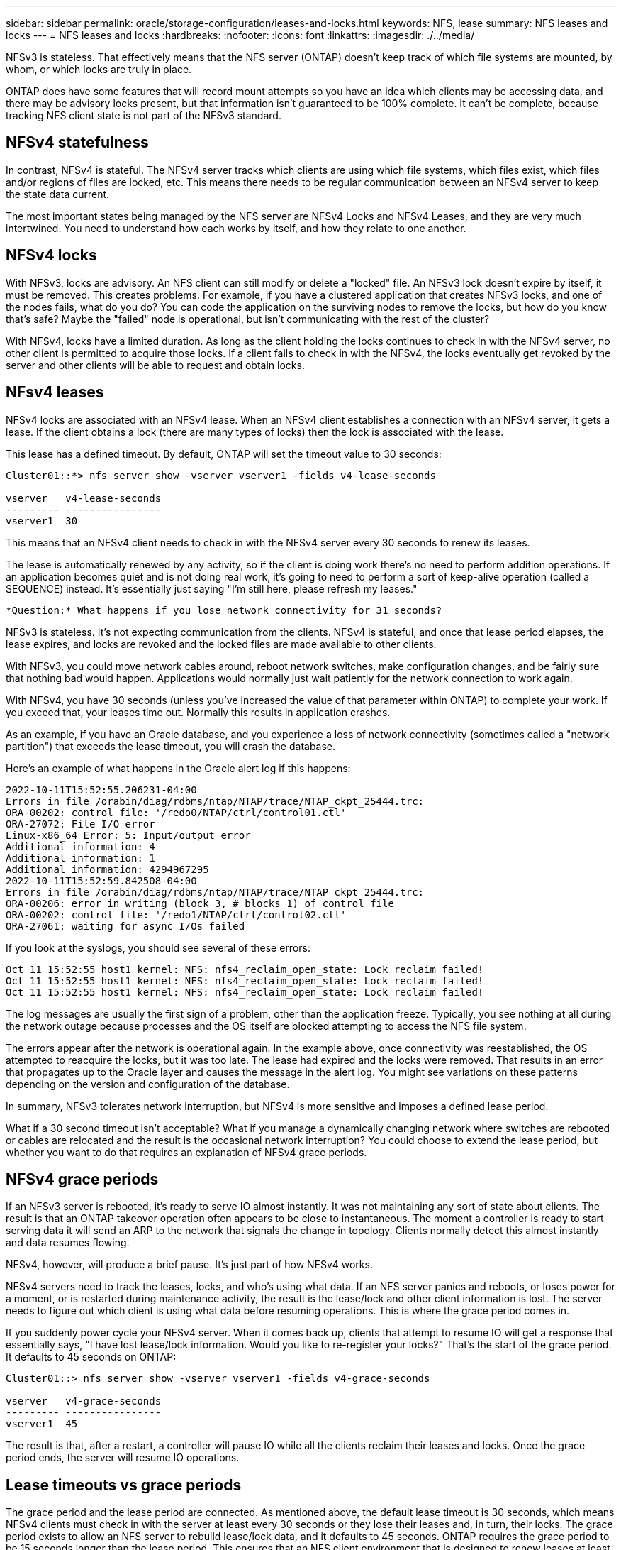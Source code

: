 ---
sidebar: sidebar
permalink: oracle/storage-configuration/leases-and-locks.html
keywords: NFS, lease
summary: NFS leases and locks
---
= NFS leases and locks
:hardbreaks:
:nofooter:
:icons: font
:linkattrs:
:imagesdir: ./../media/

[.lead]
NFSv3 is stateless. That effectively means that the NFS server (ONTAP) doesn't keep track of which file systems are mounted, by whom, or which locks are truly in place.

ONTAP does have some features that will record mount attempts so you have an idea which clients may be accessing data, and there may be advisory locks present, but that information isn't guaranteed to be 100% complete. It can't be complete, because tracking NFS client state is not part of the NFSv3 standard.

== NFSv4 statefulness
In contrast, NFSv4 is stateful. The NFSv4 server tracks which clients are using which file systems, which files exist, which files and/or regions of files are locked, etc. This means there needs to be regular communication between an NFSv4 server to keep the state data current.

The most important states being managed by the NFS server are NFSv4 Locks and NFSv4 Leases, and they are very much intertwined. You need to understand how each works by itself, and how they relate to one another.

== NFSv4 locks
With NFSv3, locks are advisory. An NFS client can still modify or delete a "locked" file. An NFSv3 lock doesn't expire by itself, it must be removed. This creates problems. For example, if you have a clustered application that creates NFSv3 locks, and one of the nodes fails, what do you do? You can code the application on the surviving nodes to remove the locks, but how do you know that's safe? Maybe the "failed" node is operational, but isn't communicating with the rest of the cluster?

With NFSv4, locks have a limited duration. As long as the client holding the locks continues to check in with the NFSv4 server, no other client is permitted to acquire those locks. If a client fails to check in with the NFSv4, the locks eventually get revoked by the server and other clients will be able to request and obtain locks.

== NFsv4 leases
NFSv4 locks are associated with an NFSv4 lease. When an NFSv4 client establishes a connection with an NFSv4 server, it gets a lease. If the client obtains a lock (there are many types of locks) then the lock is associated with the lease.

This lease has a defined timeout. By default, ONTAP will set the timeout value to 30 seconds:

....
Cluster01::*> nfs server show -vserver vserver1 -fields v4-lease-seconds

vserver   v4-lease-seconds
--------- ----------------
vserver1  30
....

This means that an NFSv4 client needs to check in with the NFSv4 server every 30 seconds to renew its leases.

The lease is automatically renewed by any activity, so if the client is doing work there's no need to perform addition operations. If an application becomes quiet and is not doing real work, it's going to need to perform a sort of keep-alive operation (called a SEQUENCE) instead. It's essentially just saying "I'm still here, please refresh my leases."

 *Question:* What happens if you lose network connectivity for 31 seconds? 
 
NFSv3 is stateless. It's not expecting communication from the clients. NFSv4 is stateful, and once that lease period elapses, the lease expires, and locks are revoked and the locked files are made available to other clients. 

With NFSv3, you could move network cables around, reboot network switches, make configuration changes, and be fairly sure that nothing bad would happen. Applications would normally just wait patiently for the network connection to work again. 

With NFSv4, you have 30 seconds (unless you've increased the value of that parameter within ONTAP) to complete your work. If you exceed that, your leases time out. Normally this results in application crashes.

As an example, if you have an Oracle database, and you experience a loss of network connectivity (sometimes called a "network partition") that exceeds the lease timeout, you will crash the database.

Here's an example of what happens in the Oracle alert log if this happens:

....
2022-10-11T15:52:55.206231-04:00
Errors in file /orabin/diag/rdbms/ntap/NTAP/trace/NTAP_ckpt_25444.trc:
ORA-00202: control file: '/redo0/NTAP/ctrl/control01.ctl'
ORA-27072: File I/O error
Linux-x86_64 Error: 5: Input/output error
Additional information: 4
Additional information: 1
Additional information: 4294967295
2022-10-11T15:52:59.842508-04:00
Errors in file /orabin/diag/rdbms/ntap/NTAP/trace/NTAP_ckpt_25444.trc:
ORA-00206: error in writing (block 3, # blocks 1) of control file
ORA-00202: control file: '/redo1/NTAP/ctrl/control02.ctl'
ORA-27061: waiting for async I/Os failed
....

If you look at the syslogs, you should see several of these errors:

....
Oct 11 15:52:55 host1 kernel: NFS: nfs4_reclaim_open_state: Lock reclaim failed!
Oct 11 15:52:55 host1 kernel: NFS: nfs4_reclaim_open_state: Lock reclaim failed!
Oct 11 15:52:55 host1 kernel: NFS: nfs4_reclaim_open_state: Lock reclaim failed!
....

The log messages are usually the first sign of a problem, other than the application freeze. Typically, you see nothing at all during the network outage because processes and the OS itself are blocked attempting to access the NFS file system.

The errors appear after the network is operational again. In the example above, once connectivity was reestablished, the OS attempted to reacquire the locks, but it was too late. The lease had expired and the locks were removed. That results in an error that propagates up to the Oracle layer and causes the message in the alert log. You might see variations on these patterns depending on the version and configuration of the database.

In summary, NFSv3 tolerates network interruption, but NFSv4 is more sensitive and imposes a defined lease period.

What if a 30 second timeout isn't acceptable? What if you manage a dynamically changing network where switches are rebooted or cables are relocated and the result is the occasional network interruption? You could choose to extend the lease period, but whether you want to do that requires an explanation of NFSv4 grace periods.

== NFSv4 grace periods
If an NFSv3 server is rebooted, it's ready to serve IO almost instantly. It was not maintaining any sort of state about clients. The result is that an ONTAP takeover operation often appears to be close to instantaneous. The moment a controller is ready to start serving data it will send an ARP to the network that signals the change in topology. Clients normally detect this almost instantly and data resumes flowing. 

NFSv4, however, will produce a brief pause. It's just part of how NFSv4 works.

NFSv4 servers need to track the leases, locks, and who's using what data. If an NFS server panics and reboots, or loses power for a moment, or is restarted during maintenance activity, the result is the lease/lock and other client information is lost. The server needs to figure out which client is using what data before resuming operations. This is where the grace period comes in.

If you suddenly power cycle your NFSv4 server. When it comes back up, clients that attempt to resume IO will get a response that essentially says, "I have lost lease/lock information. Would you like to re-register your locks?" That's the start of the grace period. It defaults to 45 seconds on ONTAP:

....
Cluster01::> nfs server show -vserver vserver1 -fields v4-grace-seconds

vserver   v4-grace-seconds
--------- ----------------
vserver1  45
....

The result is that, after a restart, a controller will pause IO while all the clients reclaim their leases and locks. Once the grace period ends, the server will resume IO operations.

== Lease timeouts vs grace periods
The grace period and the lease period are connected. As mentioned above, the default lease timeout is 30 seconds, which means NFSv4 clients must check in with the server at least every 30 seconds or they lose their leases and, in turn, their locks. The grace period exists to allow an NFS server to rebuild lease/lock data, and it defaults to 45 seconds. ONTAP requires the grace period to be 15 seconds longer than the lease period. This ensures that an NFS client environment that is designed to renew leases at least every 30 seconds will have the ability to check in with the server after a restart. A grace period of 45 seconds ensures that all those clients that expect to renew their leases at least every 30 seconds definitely have the opportunity to do so. 

If a 30 second timeout isn't acceptable, you could choose to extend the lease period. If you want to increase the lease timeout to 60 seconds in order to withstand a 60 second network outage, you're going to have to increase the grace period to at least 75 seconds. ONTAP requires it to be 15 seconds higher than the lease period. That means you're going to experience longer IO pauses during controller failover.

This shouldn't normally be a problem. Typical users only update ONTAP controllers once or twice per year, and unplanned failover due to hardware failures are extremely rare. In addition, if you had a network where a 60-second network outage was a concerning possibility, and you needed to the lease timeout to 60 seconds, then you probably wouldn't object to rare storage system failover resulting in a 75 second pause either. You've already acknowledged you have a network that's pausing for 60+ seconds rather frequently.